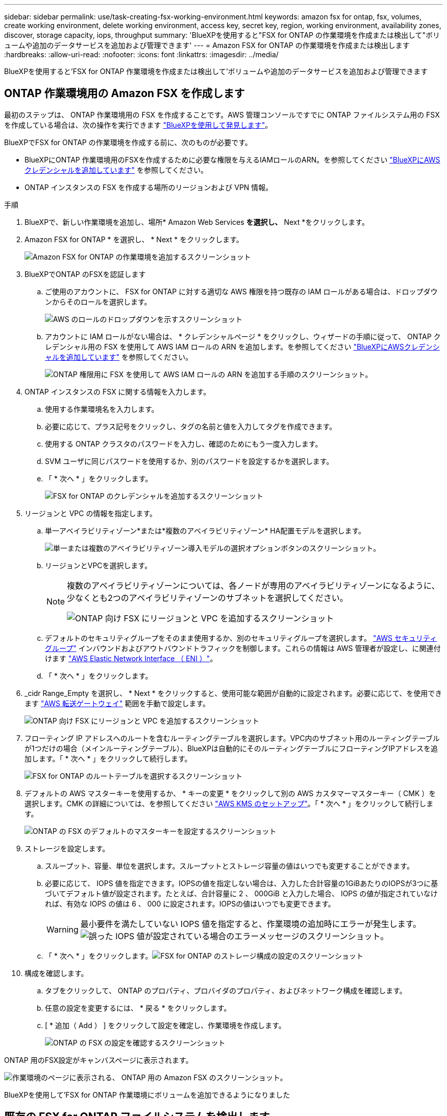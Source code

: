 ---
sidebar: sidebar 
permalink: use/task-creating-fsx-working-environment.html 
keywords: amazon fsx for ontap, fsx, volumes, create working environment, delete working environment, access key, secret key, region, working environment, availability zones, discover, storage capacity, iops, throughput 
summary: 'BlueXPを使用すると"FSX for ONTAP の作業環境を作成または検出して"ボリュームや追加のデータサービスを追加および管理できます' 
---
= Amazon FSX for ONTAP の作業環境を作成または検出します
:hardbreaks:
:allow-uri-read: 
:nofooter: 
:icons: font
:linkattrs: 
:imagesdir: ../media/


[role="lead"]
BlueXPを使用すると'FSX for ONTAP 作業環境を作成または検出して'ボリュームや追加のデータサービスを追加および管理できます



== ONTAP 作業環境用の Amazon FSX を作成します

最初のステップは、 ONTAP 作業環境用の FSX を作成することです。AWS 管理コンソールですでに ONTAP ファイルシステム用の FSX を作成している場合は、次の操作を実行できます link:task-creating-fsx-working-environment.html#discover-an-existing-fsx-for-ontap-file-system["BlueXPを使用して発見します"]。

BlueXPでFSX for ONTAP の作業環境を作成する前に、次のものが必要です。

* BlueXPにONTAP 作業環境用のFSXを作成するために必要な権限を与えるIAMロールのARN。を参照してください link:../requirements/task-setting-up-permissions-fsx.html["BlueXPにAWSクレデンシャルを追加しています"] を参照してください。
* ONTAP インスタンスの FSX を作成する場所のリージョンおよび VPN 情報。


.手順
. BlueXPで、新しい作業環境を追加し、場所* Amazon Web Services *を選択し、* Next *をクリックします。
. Amazon FSX for ONTAP * を選択し、 * Next * をクリックします。
+
image:screenshot_add_fsx_working_env.png["Amazon FSX for ONTAP の作業環境を追加するスクリーンショット"]

. BlueXPでONTAP のFSXを認証します
+
.. ご使用のアカウントに、 FSX for ONTAP に対する適切な AWS 権限を持つ既存の IAM ロールがある場合は、ドロップダウンからそのロールを選択します。
+
image:screenshot-fsx-assume-role-present.png["AWS のロールのドロップダウンを示すスクリーンショット"]

.. アカウントに IAM ロールがない場合は、 * クレデンシャルページ * をクリックし、ウィザードの手順に従って、 ONTAP クレデンシャル用の FSX を使用して AWS IAM ロールの ARN を追加します。を参照してください link:../requirements/task-setting-up-permissions-fsx.html["BlueXPにAWSクレデンシャルを追加しています"] を参照してください。
+
image:screenshot-fsx-assume-role-not-present.png["ONTAP 権限用に FSX を使用して AWS IAM ロールの ARN を追加する手順のスクリーンショット。"]



. ONTAP インスタンスの FSX に関する情報を入力します。
+
.. 使用する作業環境名を入力します。
.. 必要に応じて、プラス記号をクリックし、タグの名前と値を入力してタグを作成できます。
.. 使用する ONTAP クラスタのパスワードを入力し、確認のためにもう一度入力します。
.. SVM ユーザに同じパスワードを使用するか、別のパスワードを設定するかを選択します。
.. 「 * 次へ * 」をクリックします。
+
image:screenshot_add_fsx_credentials.png["FSX for ONTAP のクレデンシャルを追加するスクリーンショット"]



. リージョンと VPC の情報を指定します。
+
.. 単一アベイラビリティゾーン*または*複数のアベイラビリティゾーン* HA配置モデルを選択します。
+
image:screenshot-ha-deployment-models.png["単一または複数のアベイラビリティゾーン導入モデルの選択オプションボタンのスクリーンショット。"]

.. リージョンとVPCを選択します。
+
[NOTE]
====
複数のアベイラビリティゾーンについては、各ノードが専用のアベイラビリティゾーンになるように、少なくとも2つのアベイラビリティゾーンのサブネットを選択してください。

image:screenshot_add_fsx_region.png["ONTAP 向け FSX にリージョンと VPC を追加するスクリーンショット"]

====
.. デフォルトのセキュリティグループをそのまま使用するか、別のセキュリティグループを選択します。 link:https://docs.aws.amazon.com/AWSEC2/latest/UserGuide/security-group-rules.html["AWS セキュリティグループ"^] インバウンドおよびアウトバウンドトラフィックを制御します。これらの情報は AWS 管理者が設定し、に関連付けます link:https://docs.aws.amazon.com/AWSEC2/latest/UserGuide/using-eni.html["AWS Elastic Network Interface （ ENI ）"^]。
.. 「 * 次へ * 」をクリックします。


. _cidr Range_Empty を選択し、 * Next * をクリックすると、使用可能な範囲が自動的に設定されます。必要に応じて、を使用できます https://docs.netapp.com/us-en/cloud-manager-cloud-volumes-ontap/task-setting-up-transit-gateway.html["AWS 転送ゲートウェイ"^] 範囲を手動で設定します。
+
image:screenshot_add_fsx_floatingIP.png["ONTAP 向け FSX にリージョンと VPC を追加するスクリーンショット"]

. フローティング IP アドレスへのルートを含むルーティングテーブルを選択します。VPC内のサブネット用のルーティングテーブルが1つだけの場合（メインルーティングテーブル）、BlueXPは自動的にそのルーティングテーブルにフローティングIPアドレスを追加します。「 * 次へ * 」をクリックして続行します。
+
image:screenshot_add_fsx_route_table.png["FSX for ONTAP のルートテーブルを選択するスクリーンショット"]

. デフォルトの AWS マスターキーを使用するか、 * キーの変更 * をクリックして別の AWS カスタマーマスターキー（ CMK ）を選択します。CMK の詳細については、を参照してください https://docs.netapp.com/us-en/cloud-manager-cloud-volumes-ontap/https://docs.netapp.com/us-en/occm/task-setting-up-kms.html["AWS KMS のセットアップ"^]。「 * 次へ * 」をクリックして続行します。
+
image:screenshot_add_fsx_encryption.png["ONTAP の FSX のデフォルトのマスターキーを設定するスクリーンショット"]

. ストレージを設定します。
+
.. スループット、容量、単位を選択します。スループットとストレージ容量の値はいつでも変更することができます。
.. 必要に応じて、 IOPS 値を指定できます。IOPSの値を指定しない場合は、入力した合計容量の1GiBあたりのIOPSが3つに基づいてデフォルト値が設定されます。たとえば、合計容量に 2 、 000GiB と入力した場合、 IOPS の値が指定されていなければ、有効な IOPS の値は 6 、 000 に設定されます。IOPSの値はいつでも変更できます。
+

WARNING: 最小要件を満たしていない IOPS 値を指定すると、作業環境の追加時にエラーが発生します。image:screenshot_fsx_working_environment_failed_iops.png["誤った IOPS 値が設定されている場合のエラーメッセージのスクリーンショット。"]

.. 「 * 次へ * 」をクリックします。image:screenshot_add_fsx_storage_config.png["FSX for ONTAP のストレージ構成の設定のスクリーンショット"]


. 構成を確認します。
+
.. タブをクリックして、 ONTAP のプロパティ、プロバイダのプロパティ、およびネットワーク構成を確認します。
.. 任意の設定を変更するには、 * 戻る * をクリックします。
.. [ * 追加（ Add ） ] をクリックして設定を確定し、作業環境を作成します。
+
image:screenshot_add_fsx_review.png["ONTAP の FSX の設定を確認するスクリーンショット"]





ONTAP 用のFSX設定がキャンバスページに表示されます。

image:screenshot_add_fsx_cloud.png["作業環境のページに表示される、 ONTAP 用の Amazon FSX のスクリーンショット。"]

BlueXPを使用して'FSX for ONTAP 作業環境にボリュームを追加できるようになりました



== 既存の FSX for ONTAP ファイルシステムを検出します

ONTAP 管理コンソールを使用してFSX forファイルシステムを作成した場合、または以前に削除した作業環境をリストアする場合は、**My Opportunities **を使用して検出するか、手動で検出できます。



=== Opportunityを使って発見する

以前にBlueXPにAWSの資格情報を提供していた場合、*My Opportunities *は、ONTAP ファイルシステム用のFSXを自動的に検出し、BlueXPを使用して追加および管理することを提案できます。使用可能なデータサービスを確認することもできます。

.手順
. BlueXPで、[* My Opportunities *]タブをクリックします。
. ONTAP ファイルシステムで検出されたFSXの数が表示されます。[* Discover（検出）]をクリックします
+
image:screenshot-opportunities.png["FSX for ONTAP のMy Opportunitiesページのスクリーンショット。"]

. 1つ以上のファイルシステムを選択し、*検出*をクリックしてキャンバスに追加します。


[NOTE]
====
* 名前が指定されていないクラスタを選択すると、クラスタの名前を入力するよう求めるプロンプトが表示されます。
* BlueXPでONTAP ファイルシステム用のFSXを管理するために必要な資格情報を持たないクラスタを選択すると、必要な権限を持つ資格情報を選択するように求めるプロンプトが表示されます。


====


=== 手動で検出

AWS管理コンソールを使用して追加したFSX for ONTAP ファイルシステム、または以前にBlueXPから削除したFSX for BlueXPを手動で検出できます。

.手順
. BlueXPで、*作業環境の追加*をクリックし、* Amazon Web Services *を選択します。
. Amazon FSX for ONTAP * を選択し、 * ここをクリック * します。
+
image:screenshot_fsx_working_environment_discover.png["Amazon FSX for ONTAP の作業環境を検出するスクリーンショット"]

. 既存のクレデンシャルを選択するか、新しいクレデンシャルを「 * 次へ * 」をクリックします。
. 追加する AWS リージョンと作業環境を選択します。
. [ 追加（ Add ） ] をクリックします。


検出されたFSX for ONTAP ファイルシステムがBlueXPに表示されます。

image:screenshot_fsx_working_environment_select.png["AWS リージョンと作業環境を選択する際のスクリーンショット"]
